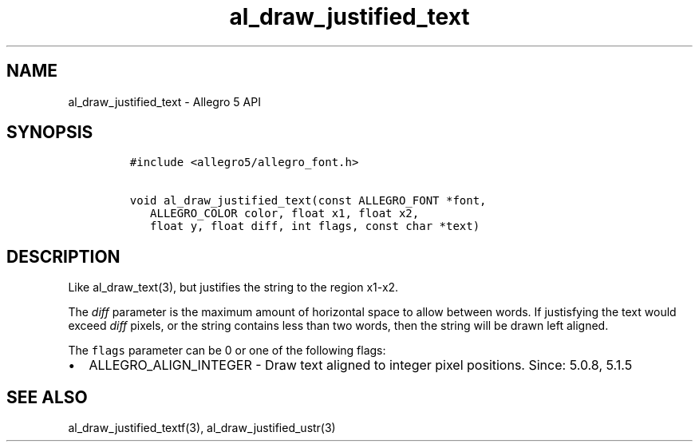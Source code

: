 .TH "al_draw_justified_text" "3" "" "Allegro reference manual" ""
.SH NAME
.PP
al_draw_justified_text \- Allegro 5 API
.SH SYNOPSIS
.IP
.nf
\f[C]
#include\ <allegro5/allegro_font.h>

void\ al_draw_justified_text(const\ ALLEGRO_FONT\ *font,
\ \ \ ALLEGRO_COLOR\ color,\ float\ x1,\ float\ x2,
\ \ \ float\ y,\ float\ diff,\ int\ flags,\ const\ char\ *text)
\f[]
.fi
.SH DESCRIPTION
.PP
Like al_draw_text(3), but justifies the string to the region x1\-x2.
.PP
The \f[I]diff\f[] parameter is the maximum amount of horizontal space to
allow between words.
If justisfying the text would exceed \f[I]diff\f[] pixels, or the string
contains less than two words, then the string will be drawn left
aligned.
.PP
The \f[C]flags\f[] parameter can be 0 or one of the following flags:
.IP \[bu] 2
ALLEGRO_ALIGN_INTEGER \- Draw text aligned to integer pixel positions.
Since: 5.0.8, 5.1.5
.SH SEE ALSO
.PP
al_draw_justified_textf(3), al_draw_justified_ustr(3)
